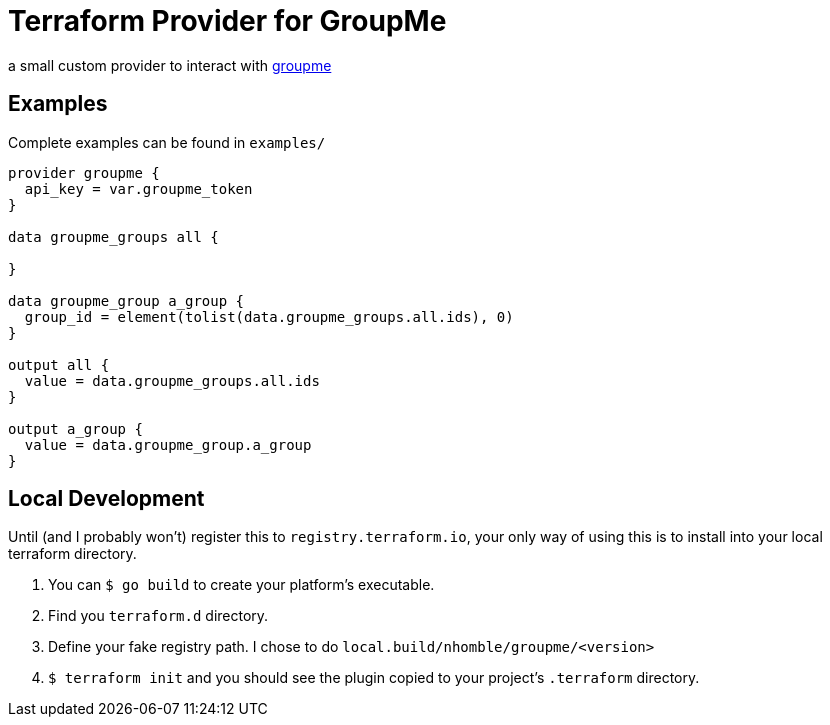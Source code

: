 # Terraform Provider for GroupMe

[.lead]
a small custom provider to interact with https://dev.groupme.com/[groupme]

toc::[]

== Examples

Complete examples can be found in `examples/`

[source,hcl-terraform]
----
provider groupme {
  api_key = var.groupme_token
}

data groupme_groups all {

}

data groupme_group a_group {
  group_id = element(tolist(data.groupme_groups.all.ids), 0)
}

output all {
  value = data.groupme_groups.all.ids
}

output a_group {
  value = data.groupme_group.a_group
}
----

== Local Development

Until (and I probably won't) register this to `registry.terraform.io`, your only way of using this is to install into your local terraform directory.

1. You can `$ go build` to create your platform's executable.
2. Find you `terraform.d` directory.
3. Define your fake registry path. I chose to do `local.build/nhomble/groupme/<version>`
4. `$ terraform init` and you should see the plugin copied to your project's `.terraform` directory.
